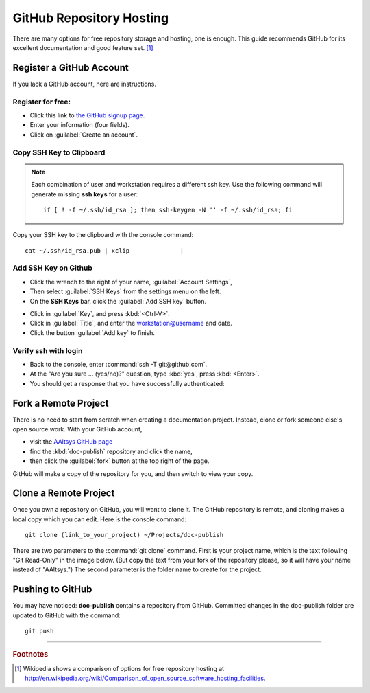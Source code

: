 .. _hosting:

#############################
 GitHub Repository Hosting
############################# 

There are many options for free repository storage and hosting, one is enough. 
This guide recommends GitHub for its excellent documentation and good feature 
set. [#]_

Register a GitHub Account
=============================

If you lack a GitHub account, here are instructions.

Register for free:
-----------------------------

+ Click this link to `the GitHub signup page <https://github.com/signup/free>`_. 
+ Enter your information (four fields).
+ Click on :guilabel:`Create an account`.

.. image:: _images/05_publish_signup.png

Copy SSH Key to Clipboard
-----------------------------

.. note:: 

   Each combination of user and workstation requires a different ssh key.
   Use the following command will generate missing **ssh keys** for a user::
   
     if [ ! -f ~/.ssh/id_rsa ]; then ssh-keygen -N '' -f ~/.ssh/id_rsa; fi

Copy your SSH key to the clipboard with the console command::

   cat ~/.ssh/id_rsa.pub | xclip              |

Add SSH Key on Github
-----------------------------

+ Click the wrench to the right of your name, :guilabel:`Account Settings`,
+ Then select :guilabel:`SSH Keys` from the settings menu on the left.
+ On the **SSH Keys** bar, click the :guilabel:`Add SSH key` button.

.. image:: _images/05_publish_account.png

+ Click in :guilabel:`Key`, and press :kbd:`<Ctrl-V>`.
+ Click in :guilabel:`Title`, and enter the workstation@username and date.
+ Click the button :guilabel:`Add key` to finish.

.. image:: _images/05_publish_ssh.png

Verify ssh with login
-----------------------------

+ Back to the console, enter :command:`ssh -T git@github.com`.
+ At the "Are you sure ... (yes/no)?" question, type :kbd:`yes`, press :kbd:`<Enter>`.
+ You should get a response that you have successfully authenticated:

.. image:: _images/05_publish_shell.png

Fork a Remote Project
=============================

There is no need to start from scratch when creating a documentation project. 
Instead, clone or fork someone else's open source work. With your GitHub 
account, 

+ visit the `AAltsys GitHub page <https://github.com/aaltsys>`_ 
+ find the :kbd:`doc-publish` repository and click the name,
+ then click the :guilabel:`fork` button at the top right of the page.

.. image:: _images/05_publish_fork.png

GitHub will make a copy of the repository for you, and then switch to view your 
copy.

Clone a Remote Project
=============================

Once you own a repository on GitHub, you will want to clone it. The GitHub 
repository is remote, and cloning makes a local copy which you can edit. 
Here is the console command::

  git clone (link_to_your_project) ~/Projects/doc-publish

There are two parameters to the :command:`git clone` command. First is your 
project name, which is the text following "Git Read-Only" in the image below. 
(But copy the text from your fork of the repository please, so it will have 
your name instead of "AAltsys.") The second parameter is the folder name to create 
for the project.

.. image:: _images/05_publish_clone.png

Pushing to GitHub
=============================

You may have noticed: **doc-publish** contains a repository from GitHub. 
Committed changes in the doc-publish folder are updated to GitHub with the 
command::

  git push 

------

.. rubric:: Footnotes

.. [#] Wikipedia shows a comparison of options for free repository hosting at  http://en.wikipedia.org/wiki/Comparison_of_open_source_software_hosting_facilities. 
